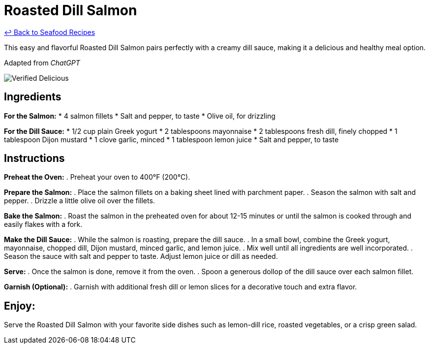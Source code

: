= Roasted Dill Salmon

link:./README.md[&larrhk; Back to Seafood Recipes]

This easy and flavorful Roasted Dill Salmon pairs perfectly with a creamy dill sauce, making it a delicious and healthy meal option.

Adapted from _ChatGPT_

image::https://badgen.net/badge/verified/delicious/228B22[Verified Delicious]

== Ingredients
*For the Salmon:*
* 4 salmon fillets
* Salt and pepper, to taste
* Olive oil, for drizzling

*For the Dill Sauce:*
* 1/2 cup plain Greek yogurt
* 2 tablespoons mayonnaise
* 2 tablespoons fresh dill, finely chopped
* 1 tablespoon Dijon mustard
* 1 clove garlic, minced
* 1 tablespoon lemon juice
* Salt and pepper, to taste

== Instructions

*Preheat the Oven:*
. Preheat your oven to 400°F (200°C).

*Prepare the Salmon:*
. Place the salmon fillets on a baking sheet lined with parchment paper.
. Season the salmon with salt and pepper.
. Drizzle a little olive oil over the fillets.

*Bake the Salmon:*
. Roast the salmon in the preheated oven for about 12-15 minutes or until the salmon is cooked through and easily flakes with a fork.

*Make the Dill Sauce:*
. While the salmon is roasting, prepare the dill sauce.
. In a small bowl, combine the Greek yogurt, mayonnaise, chopped dill, Dijon mustard, minced garlic, and lemon juice.
. Mix well until all ingredients are well incorporated.
. Season the sauce with salt and pepper to taste. Adjust lemon juice or dill as needed.

*Serve:*
. Once the salmon is done, remove it from the oven.
. Spoon a generous dollop of the dill sauce over each salmon fillet.

*Garnish (Optional):*
. Garnish with additional fresh dill or lemon slices for a decorative touch and extra flavor.

== Enjoy:
Serve the Roasted Dill Salmon with your favorite side dishes such as lemon-dill rice, roasted vegetables, or a crisp green salad.
